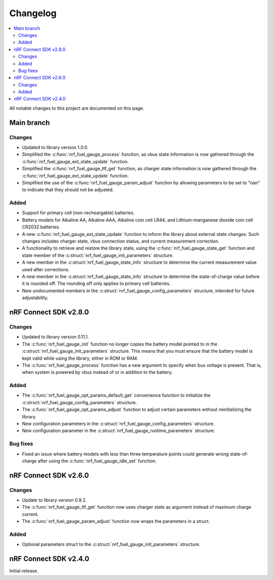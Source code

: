 .. _nrf_fuel_gauge_changelog:

Changelog
#########

.. contents::
   :local:
   :depth: 2

All notable changes to this project are documented on this page.

Main branch
***********

Changes
=======

* Updated to library version 1.0.0.
* Simplified the :c:func:`nrf_fuel_gauge_process` function, as vbus state information is now gathered through the :c:func:`nrf_fuel_gauge_ext_state_update` function.
* Simplified the :c:func:`nrf_fuel_gauge_ttf_get` function, as charger state information is now gathered through the :c:func:`nrf_fuel_gauge_ext_state_update` function.
* Simplified the use of the :c:func:`nrf_fuel_gauge_param_adjust` function by allowing parameters to be set to "nan" to indicate that they should not be adjusted.

Added
=====

* Support for primary cell (non-recheargable) batteries.
* Battery models for Alkaline AA, Alkaline AAA, Alkaline coin cell LR44, and Lithium-manganese dioxide coin cell CR2032 batteries.
* A new :c:func:`nrf_fuel_gauge_ext_state_update` function to inform the library about external state changes.
  Such changes includes charger state, vbus connection status, and current measurement correction.
* A functionality to retrieve and restore the library state, using the :c:func:`nrf_fuel_gauge_state_get` function and state member of the :c:struct:`nrf_fuel_gauge_init_parameters` structure.
* A new member in the :c:struct:`nrf_fuel_gauge_state_info` structure to determine the current measurement value used after corrections.
* A new member in the :c:struct:`nrf_fuel_gauge_state_info` structure to determine the state-of-charge value before it is rounded off.
  The rounding off only applies to primary cell batteries.
* New undocumented members in the :c:struct:`nrf_fuel_gauge_config_parameters` structure, intended for future adjustability.

nRF Connect SDK v2.8.0
**********************

Changes
=======

* Updated to library version 0.11.1.
* The :c:func:`nrf_fuel_gauge_init` function no longer copies the battery model pointed to in the :c:struct:`nrf_fuel_gauge_init_parameters` structure.
  This means that you must ensure that the battery model is kept valid while using the library, either in ROM or RAM.
* The :c:func:`nrf_fuel_gauge_process` function has a new argument to specify when bus voltage is present.
  That is, when system is powered by vbus instead of or in addition to the battery.

Added
=====

* The :c:func:`nrf_fuel_gauge_opt_params_default_get` convenience function to initialize the :c:struct:`nrf_fuel_gauge_config_parameters` structure.
* The :c:func:`nrf_fuel_gauge_opt_params_adjust` function to adjust certain parameters without reinitializing the library.
* New configuration parameters in the :c:struct:`nrf_fuel_gauge_config_parameters` structure.
* New configuration parameter in the :c:struct:`nrf_fuel_gauge_runtime_parameters` structure.

Bug fixes
=========

* Fixed an issue where battery models with less than three temperature points could generate wrong state-of-charge after using the :c:func:`nrf_fuel_gauge_idle_set` function.

nRF Connect SDK v2.6.0
**********************

Changes
=======

* Update to library version 0.9.2.
* The :c:func:`nrf_fuel_gauge_ttf_get` function now uses charger state as argument instead of maximum charge current.
* The :c:func:`nrf_fuel_gauge_param_adjust` function now wraps the parameters in a struct.

Added
=====

* Optional parameters struct to the :c:struct:`nrf_fuel_gauge_init_parameters` structure.

nRF Connect SDK v2.4.0
**********************

Initial release.
